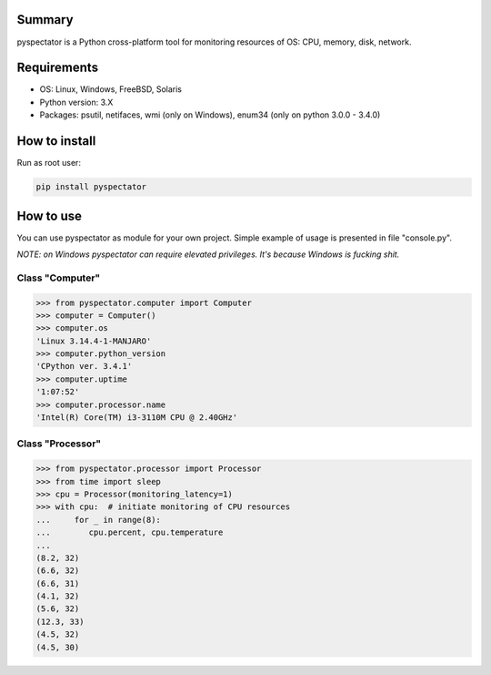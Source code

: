 ==================
Summary
==================

pyspectator is a Python cross-platform tool for monitoring resources of OS: CPU, memory, disk, network.

==================
Requirements
==================

- OS: Linux, Windows, FreeBSD, Solaris
- Python version: 3.X
- Packages: psutil, netifaces, wmi (only on Windows), enum34 (only on python 3.0.0 - 3.4.0)

==================
How to install
==================

Run as root user:

.. code-block:: bash

    pip install pyspectator


==================
How to use
==================

You can use pyspectator as module for your own project. Simple example of usage is presented in file "console.py".

*NOTE: on Windows pyspectator can require elevated privileges. It's because Windows is fucking shit.*

Class "Computer"
------------------

.. code-block:: python

    >>> from pyspectator.computer import Computer
    >>> computer = Computer()
    >>> computer.os
    'Linux 3.14.4-1-MANJARO'
    >>> computer.python_version
    'CPython ver. 3.4.1'
    >>> computer.uptime
    '1:07:52'
    >>> computer.processor.name
    'Intel(R) Core(TM) i3-3110M CPU @ 2.40GHz'

Class "Processor"
------------------


.. code-block:: python

    >>> from pyspectator.processor import Processor
    >>> from time import sleep
    >>> cpu = Processor(monitoring_latency=1)
    >>> with cpu:  # initiate monitoring of CPU resources
    ...     for _ in range(8):
    ...        cpu.percent, cpu.temperature
    ... 
    (8.2, 32)
    (6.6, 32)
    (6.6, 31)
    (4.1, 32)
    (5.6, 32)
    (12.3, 33)
    (4.5, 32)
    (4.5, 30)
